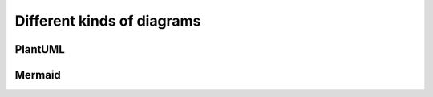 ===========================
Different kinds of diagrams
===========================

PlantUML
========

.. uml::

    Alice -> Bob: Hi!
    Alice <- Bob: How are you?

Mermaid
=======

.. mermaid::

    flowchart LR

      subgraph sensors

         subgraph ism
            RF-1[RF sensor 1]
            RF-2[RF sensor 2]
            RF-N[RF sensor N]
            relay{{telemetry relay}}
         end
         subgraph sub1ghz
            LORAWAN[LoRaWAN sensor]
            LORA[LoRa sensor]
         end
         subgraph cellular
            CELL-GSM[GSM sensor]
            CELL-LTE[LTE M1/NB1 sensor]
         end

         gateway{{network gateway}}

         RF-1  --> relay
         RF-2  --> relay
         RF-N  --> relay
         relay --> gateway

         TTN{TTN}

      end

      %% Breadboard

      %% Sensors
      LORAWAN     --> TTN
      LORA        --> gateway

      %% Network
      gateway     --> network
      TTN         --> network

      CELL-GSM  --> network
      CELL-LTE  --> network

